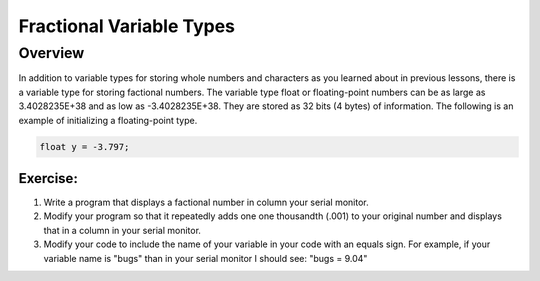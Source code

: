Fractional Variable Types
==============================

Overview
--------

In addition to variable types for storing whole numbers and characters as you learned about in previous lessons, there is a variable type for storing
factional numbers. The variable type float or floating-point numbers can be as large as 3.4028235E+38 and as low as -3.4028235E+38. 
They are stored as 32 bits (4 bytes) of information. The following is an example of initializing a floating-point type.

.. code-block:: c
  
    float y = -3.797;

Exercise:
~~~~~~~~~

1. Write a program that displays a factional number in column your serial monitor.
2. Modify your program so that it repeatedly adds one one thousandth (.001) to your original number and
   displays that in a column in your serial monitor.
3. Modify your code to include the name of your variable in your code with an equals sign. For example, if your variable name is
   "bugs" than in your serial monitor I should see: "bugs = 9.04"
